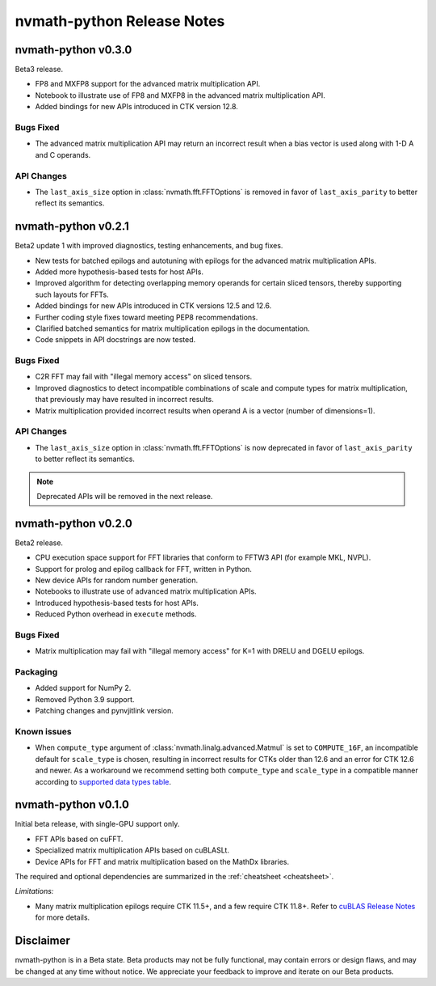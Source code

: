 nvmath-python Release Notes
***************************

nvmath-python v0.3.0
====================

Beta3 release.

* FP8 and MXFP8 support for the advanced matrix multiplication API. 
* Notebook to illustrate use of FP8 and MXFP8 in the advanced matrix multiplication API.
* Added bindings for new APIs introduced in CTK version 12.8.

Bugs Fixed
----------

* The advanced matrix multiplication API may return an incorrect result when a bias vector
  is used along with 1-D A and C operands.

API Changes
-----------

* The ``last_axis_size`` option in :class:`nvmath.fft.FFTOptions` is removed in favor of
  ``last_axis_parity`` to better reflect its semantics.

nvmath-python v0.2.1
====================

Beta2 update 1 with improved diagnostics, testing enhancements, and bug fixes.

* New tests for batched epilogs and autotuning with epilogs for the advanced matrix
  multiplication APIs.
* Added more hypothesis-based tests for host APIs.
* Improved algorithm for detecting overlapping memory operands for certain sliced tensors,
  thereby supporting such layouts for FFTs.
* Added bindings for new APIs introduced in CTK versions 12.5 and 12.6.
* Further coding style fixes toward meeting PEP8 recommendations.
* Clarified batched semantics for matrix multiplication epilogs in the documentation.
* Code snippets in API docstrings are now tested.

Bugs Fixed
----------

* C2R FFT may fail with "illegal memory access" on sliced tensors.
* Improved diagnostics to detect incompatible combinations of scale and compute types for
  matrix multiplication, that previously may have resulted in incorrect results.
* Matrix multiplication provided incorrect results when operand A is a vector (number of
  dimensions=1).

API Changes
-----------

* The ``last_axis_size`` option in :class:`nvmath.fft.FFTOptions` is now deprecated in favor
  of ``last_axis_parity`` to better reflect its semantics.

.. note::

   Deprecated APIs will be removed in the next release.

nvmath-python v0.2.0
====================

Beta2 release.

* CPU execution space support for FFT libraries that conform to FFTW3 API (for example MKL,
  NVPL).
* Support for prolog and epilog callback for FFT, written in Python.
* New device APIs for random number generation.
* Notebooks to illustrate use of advanced matrix multiplication APIs.
* Introduced hypothesis-based tests for host APIs.
* Reduced Python overhead in ``execute`` methods.

Bugs Fixed
----------

* Matrix multiplication may fail with "illegal memory access" for K=1 with DRELU and DGELU
  epilogs.

Packaging
---------

* Added support for NumPy 2.
* Removed Python 3.9 support.
* Patching changes and pynvjitlink version.

Known issues
------------

* When ``compute_type`` argument of :class:`nvmath.linalg.advanced.Matmul` is set to
  ``COMPUTE_16F``, an incompatible default for ``scale_type`` is chosen, resulting in
  incorrect results for CTKs older than 12.6 and an error for CTK 12.6 and newer. As a
  workaround we recommend setting both ``compute_type`` and ``scale_type`` in a compatible
  manner according to `supported data types table
  <https://docs.nvidia.com/cuda/cublas/#cublasltmatmul>`_.

nvmath-python v0.1.0
====================

Initial beta release, with single-GPU support only.

* FFT APIs based on cuFFT.
* Specialized matrix multiplication APIs based on cuBLASLt.
* Device APIs for FFT and matrix multiplication based on the MathDx libraries.

The required and optional dependencies are summarized in the :ref:`cheatsheet <cheatsheet>`.

*Limitations:*

* Many matrix multiplication epilogs require CTK 11.5+, and a few require CTK 11.8+.
  Refer to `cuBLAS Release Notes
  <https://docs.nvidia.com/cuda/archive/11.8.0/cuda-toolkit-release-notes/index.html
  #title-cublas-library>`_
  for more details.

Disclaimer
==========

nvmath-python is in a Beta state. Beta products may not be fully functional, may contain
errors or design flaws, and may be changed at any time without notice. We appreciate your
feedback to improve and iterate on our Beta products.
